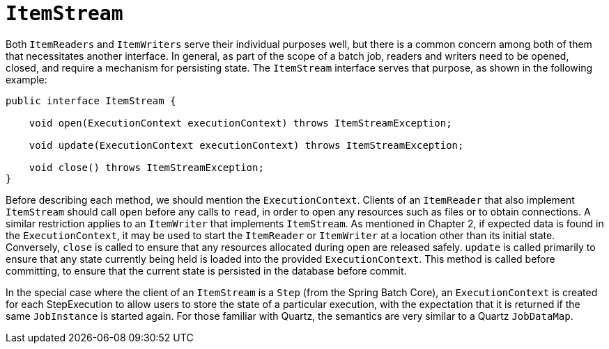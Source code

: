 [[itemStream]]
= `ItemStream`

Both `ItemReaders` and `ItemWriters` serve their individual purposes well, but there is a
common concern among both of them that necessitates another interface. In general, as
part of the scope of a batch job, readers and writers need to be opened, closed, and
require a mechanism for persisting state. The `ItemStream` interface serves that purpose,
as shown in the following example:

[source, java]
----
public interface ItemStream {

    void open(ExecutionContext executionContext) throws ItemStreamException;

    void update(ExecutionContext executionContext) throws ItemStreamException;

    void close() throws ItemStreamException;
}
----

Before describing each method, we should mention the `ExecutionContext`. Clients of an
`ItemReader` that also implement `ItemStream` should call `open` before any calls to
`read`, in order to open any resources such as files or to obtain connections. A similar
restriction applies to an `ItemWriter` that implements `ItemStream`. As mentioned in
Chapter 2, if expected data is found in the `ExecutionContext`, it may be used to start
the `ItemReader` or `ItemWriter` at a location other than its initial state. Conversely,
`close` is called to ensure that any resources allocated during open are released safely.
`update` is called primarily to ensure that any state currently being held is loaded into
the provided `ExecutionContext`. This method is called before committing, to ensure that
the current state is persisted in the database before commit.

In the special case where the client of an `ItemStream` is a `Step` (from the Spring
Batch Core), an `ExecutionContext` is created for each StepExecution to allow users to
store the state of a particular execution, with the expectation that it is returned if
the same `JobInstance` is started again. For those familiar with Quartz, the semantics
are very similar to a Quartz `JobDataMap`.

